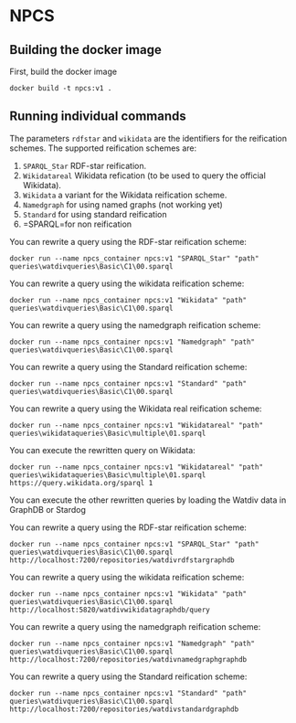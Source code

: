 
* NPCS

** Building the docker image

First, build the docker image

#+BEGIN_SRC
docker build -t npcs:v1 .
#+END_SRC


** Running individual commands

The parameters =rdfstar= and =wikidata= are the identifiers for the
reification schemes. The supported reification schemes are:

1. =SPARQL_Star= RDF-star reification.
2. =Wikidatareal= Wikidata refication (to be used to query the official Wikidata).
3. =Wikidata= a variant for the Wikidata reification scheme.
4. =Namedgraph= for using named graphs (not working yet)
5. =Standard= for using standard reification
6. =SPARQL=for non reification

You can rewrite a query using the RDF-star reification scheme:

#+BEGIN_SRC
docker run --name npcs_container npcs:v1 "SPARQL_Star" "path" queries\watdivqueries\Basic\C1\00.sparql
#+END_SRC

You can rewrite a query using the wikidata reification scheme:

#+BEGIN_SRC
docker run --name npcs_container npcs:v1 "Wikidata" "path" queries\watdivqueries\Basic\C1\00.sparql
#+END_SRC

You can rewrite a query using the namedgraph reification scheme:

#+BEGIN_SRC
docker run --name npcs_container npcs:v1 "Namedgraph" "path" queries\watdivqueries\Basic\C1\00.sparql
#+END_SRC

You can rewrite a query using the Standard reification scheme:

#+BEGIN_SRC
docker run --name npcs_container npcs:v1 "Standard" "path" queries\watdivqueries\Basic\C1\00.sparql
#+END_SRC

You can rewrite a query using the Wikidata real reification scheme:

#+BEGIN_SRC
docker run --name npcs_container npcs:v1 "Wikidatareal" "path" queries\wikidataqueries\Basic\multiple\01.sparql
#+END_SRC



You can execute the rewritten query on Wikidata:

#+BEGIN_SRC
docker run --name npcs_container npcs:v1 "Wikidatareal" "path" queries\wikidataqueries\Basic\multiple\01.sparql https://query.wikidata.org/sparql 1
#+END_SRC

You can execute the other rewritten queries by loading the Watdiv data in GraphDB or Stardog

You can rewrite a query using the RDF-star reification scheme:

#+BEGIN_SRC
docker run --name npcs_container npcs:v1 "SPARQL_Star" "path" queries\watdivqueries\Basic\C1\00.sparql http://localhost:7200/repositories/watdivrdfstargraphdb
#+END_SRC

You can rewrite a query using the wikidata reification scheme:

#+BEGIN_SRC
docker run --name npcs_container npcs:v1 "Wikidata" "path" queries\watdivqueries\Basic\C1\00.sparql http://localhost:5820/watdivwikidatagraphdb/query
#+END_SRC

You can rewrite a query using the namedgraph reification scheme:

#+BEGIN_SRC
docker run --name npcs_container npcs:v1 "Namedgraph" "path" queries\watdivqueries\Basic\C1\00.sparql http://localhost:7200/repositories/watdivnamedgraphgraphdb
#+END_SRC

You can rewrite a query using the Standard reification scheme:

#+BEGIN_SRC
docker run --name npcs_container npcs:v1 "Standard" "path" queries\watdivqueries\Basic\C1\00.sparql  http://localhost:7200/repositories/watdivstandardgraphdb
#+END_SRC




